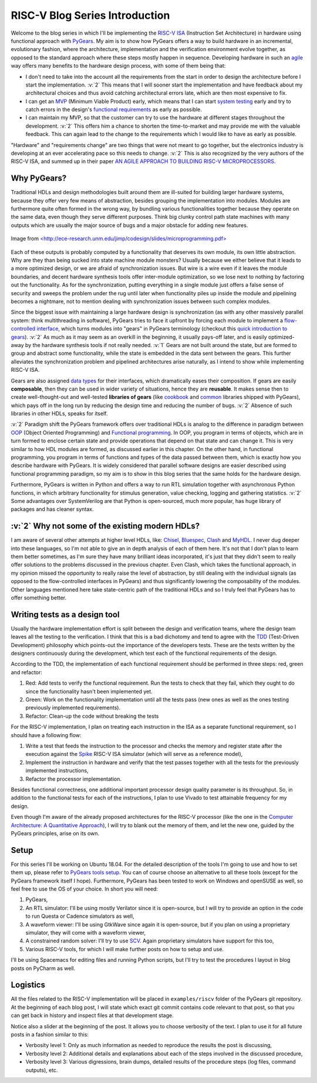 RISC-V Blog Series Introduction
===============================  

.. post:: October 06, 2018
   :author: Bogdan
   :category: RISC-V

.. verbosity_slider:: 2

Welcome to the blog series in which I'll be implementing the `RISC-V ISA <https://riscv.org/risc-v-isa/>`_ (Instruction Set Architecture) in hardware using functional approach with `PyGears <https://www.pygears.org/index.html>`_. My aim is to show how PyGears offers a way to build hardware in an incremental, evolutionary fashion, where the architecture, implementation and the verification environment evolve together, as opposed to the standard approach where these steps mostly happen in sequence. Developing hardware in such an `agile <https://en.wikipedia.org/wiki/Agile_software_development>`_ way offers many benefits to the hardware design process, with some of them being that:

- I don't need to take into the account all the requirements from the start in order to design the architecture before I start the implementation. :v:`2` This means that I will sooner start the implementation and have feedback about my architectural choices and thus avoid catching architectural errors late, which are then most expensive to fix.
- I can get an `MVP <https://en.wikipedia.org/wiki/Minimum_viable_product>`_ (Minimum Viable Product) early, which means that I can start `system testing <http://softwaretestingfundamentals.com/system-testing/>`_ early and try to catch errors in the design's `functional requirements <https://en.wikipedia.org/wiki/Functional_requirement>`_ as early as possible.  
- I can maintain my MVP, so that the customer can try to use the hardware at different stages throughout the development. :v:`2` This offers him a chance to shorten the time-to-market and may provide me with the valuable feedback. This can again lead to the change to the requirements which I would like to have as early as possible.  

"Hardware" and "requirements change" are two things that were not meant to go together, but the electronics industry is developing at an ever accelerating pace so this needs to change. :v:`2` This is also recognized by the very authors of the RISC-V ISA, and summed up in their paper `AN AGILE APPROACH TO BUILDING RISC-V MICROPROCESSORS <https://people.eecs.berkeley.edu/~bora/Journals/2016/IEEEMicro16.pdf>`_.

Why PyGears?
------------

.. verbosity:: 2

Traditional HDLs and design methodologies built around them are ill-suited for building larger hardware systems, because they offer very few means of abstraction, besides grouping the implementation into modules. Modules are furthermore quite often formed in the wrong way, by bundling various functionalities together because they operate on the same data, even though they serve different purposes. Think big clunky control path state machines with many outputs which are usually the major source of bugs and a major obstacle for adding new features.

.. figure:: files/fsm.png
   :scale: 40%
   :align: center

   Image from `<http://ece-research.unm.edu/jimp/codesign/slides/microprogramming.pdf> <http://ece-research.unm.edu/jimp/codesign/slides/microprogramming.pdf>`_

Each of these outputs is probably computed by a functionality that deserves its own module, its own little abstraction. Why are they than being sucked into state machine module monsters? Usually because we either believe that it leads to a more optimized design, or we are afraid of synchronization issues. But wire is a wire even if it leaves the module boundaries, and decent hardware synthesis tools offer inter-module optimization, so we lose next to nothing by factoring out the functionality. As for the synchronization, putting everything in a single module just offers a false sense of security and sweeps the problem under the rug until later when functionality piles up inside the module and pipelining becomes a nightmare, not to mention dealing with synchronization issues between such complex modules.

.. verbosity:: 1

Since the biggest issue with maintaining a large hardware design is synchronization (as with any other massively parallel system: think multithreading in software), PyGears tries to face it upfront by forcing each module to implement a `flow-controlled interface <https://www.pygears.org/gears.html#one-interface>`_, which turns modules into "gears" in PyGears terminology (checkout this `quick introduction to gears <https://www.pygears.org/gears.html>`_). :v:`2` As much as it may seem as an overkill in the beginning, it usually pays-off later, and is easily optimized-away by the hardware synthesis tools if not really needed. :v:`1` Gears are not built around the state, but are formed to group and abstract some functionality, while the state is embedded in the data sent between the gears. This further alleviates the synchronization problem and pipelined architectures arise naturally, as I intend to show while implementing RISC-V ISA.

.. tikz:: DTI - Data Transfer Interface
   :libs: arrows.meta, shapes
   :include: ../../manual/dti.tex

Gears are also assigned `data types <https://www.pygears.org/gears.html#powerful-type-system>`_ for their interfaces, which dramatically eases their composition. If gears are easily **composable**, then they can be used in wider variety of situations, hence they are **reusable**. It makes sense then to create well-thought-out and well-tested **libraries of gears** (like `cookbook <https://github.com/bogdanvuk/pygears/tree/master/pygears/cookbook>`_ and `common <https://github.com/bogdanvuk/pygears/tree/master/pygears/common>`_ libraries shipped with PyGears), which pays off in the long run by reducing the design time and reducing the number of bugs. :v:`2` Absence of such libraries in other HDLs, speaks for itself.

:v:`2` Paradigm shift the PyGears framework offers over traditional HDLs is analog to the difference in paradigm between `OOP <https://en.wikipedia.org/wiki/Object-oriented_programming>`_ (Object Oriented Programming) and `Functional programming <https://en.wikipedia.org/wiki/Functional_programming>`_. In OOP, you program in terms of objects, which are in turn formed to enclose certain state and provide operations that depend on that state and can change it. This is very similar to how HDL modules are formed, as discussed earlier in this chapter. On the other hand, in functional programming, you program in terms of functions and types of the data passed between them, which is exactly how you describe hardware with PyGears. It is widely considered that parallel software designs are easier described using functional programming paradigm, so my aim is to show in this blog series that the same holds for the hardware design.   

Furthermore, PyGears is written in Python and offers a way to run RTL simulation together with asynchronous Python functions, in which arbitrary functionality for stimulus generation, value checking, logging and gathering statistics. :v:`2` Some advantages over SystemVerilog are that Python is open-sourced, much more popular, has huge library of packages and has cleaner syntax. 


:v:`2` Why not some of the existing modern HDLs?
------------------------------------------------

.. verbosity:: 2

I am aware of several other attempts at higher level HDLs, like: `Chisel <https://chisel.eecs.berkeley.edu/>`_, `Bluespec <http://bluespec.com/>`_, `Clash <http://www.clash-lang.org/>`_ and `MyHDL <http://www.myhdl.org/>`_. I never dug deeper into these languages, so I'm not able to give an in depth analysis of each of them here. It's not that I don't plan to learn them better sometimes, as I'm sure they have many brilliant ideas incorporated, it's just that they didn't seem to really offer solutions to the problems discussed in the previous chapter. Even Clash, which takes the functional approach, in my opinion missed the opportunity to really raise the level of abstraction, by still dealing with the individual signals (as opposed to the flow-controlled interfaces in PyGears) and thus significantly lowering the composability of the modules. Other languages mentioned here take state-centric path of the traditional HDLs and so I truly feel that PyGears has to offer something better.  

Writing tests as a design tool
-------------------------------

Usually the hardware implementation effort is split between the design and verification teams, where the design team leaves all the testing to the verification. I think that this is a bad dichotomy and tend to agree with the `TDD <https://en.wikipedia.org/wiki/Test-driven_development>`_ (Test-Driven Development) philosophy which points-out the importance of the developers tests. These are the tests written by the designers continuously during the development, which test each of the functional requirements of the design.

.. verbosity:: 2

According to the TDD, the implementation of each functional requirement should be performed in three steps: red, green and refactor:

1. Red: Add tests to verify the functional requirement. Run the tests to check that they fail, which they ought to do since the functionality hasn't been implemented yet. 
2. Green: Work on the functionality implementation until all the tests pass (new ones as well as the ones testing previously implemented requirements).
3. Refactor: Clean-up the code without breaking the tests

.. verbosity:: 1

For the RISC-V implementation, I plan on treating each instruction in the ISA as a separate functional requirement, so I should have a following flow:

1. Write a test that feeds the instruction to the processor and checks the memory and register state after the execution against the `Spike <https://github.com/riscv/riscv-isa-sim/>`_ RISC-V ISA simulator (which will serve as a reference model),
2. Implement the instruction in hardware and verify that the test passes together with all the tests for the previously implemented instructions,
3. Refactor the processor implementation.

Besides functional correctness, one additional important processor design quality parameter is its throughput. So, in addition to the functional tests for each of the instructions, I plan to use Vivado to test attainable frequency for my design.

.. verbosity:: 2

Even though I'm aware of the already proposed architectures for the RISC-V processor (like the one in the `Computer Architecture: A Quantitative Approach <https://www.amazon.com/Computer-Architecture-Quantitative-Approach-Kaufmann/dp/0128119055>`_), I will try to blank out the memory of them, and let the new one, guided by the PyGears principles, arise on its own.  

.. verbosity:: 1

.. _riscv-introduction-setup:

Setup
-----

For this series I'll be working on Ubuntu 18.04. For the detailed description of the tools I'm going to use and how to set them up, please refer to `PyGears tools setup <https://www.pygears.org/setup.html#setup-pygears-tools>`_. You can of course choose an alternative to all these tools (except for the PyGears framework itself I hope). Furthermore, PyGears has been tested to work on Windows and openSUSE as well, so feel free to use the OS of your choice. In short you will need: 

1. PyGears,
2. An RTL simulator: I'll be using mostly Verilator since it is open-source, but I will try to provide an option in the code to run Questa or Cadence simulators as well, 
3. A waveform viewer: I'll be using GtkWave since again it is open-source, but if you plan on using a proprietary simulator, they will come with a waveform viewer,
4. A constrained random solver: I'll try to use `SCV <http://www.accellera.org/activities/working-groups/systemc-verification>`_. Again proprietary simulators have support for this too,
5. Various RISC-V tools, for which I will make further posts on how to setup and use.

I'll be using Spacemacs for editing files and running Python scripts, but I'll try to test the procedures I layout in blog posts on PyCharm as well.

Logistics
---------

All the files related to the RISC-V implementation will be placed in ``examples/riscv`` folder of the PyGears git repository. At the beginning of each blog post, I will state which exact git commit contains code relevant to that post, so that you can get back in history and inspect files at that development stage. 

Notice also a slider at the beginning of the post. It allows you to choose verbosity of the text. I plan to use it for all future posts in a fashion similar to this:

- Verbosity level 1: Only as much information as needed to reproduce the results the post is discussing,
- Verbosity level 2: Additional details and explanations about each of the steps involved in the discussed procedure,
- Verbosity level 3: Various digressions, brain dumps, detailed results of the procedure steps (log files, command outputs), etc.
